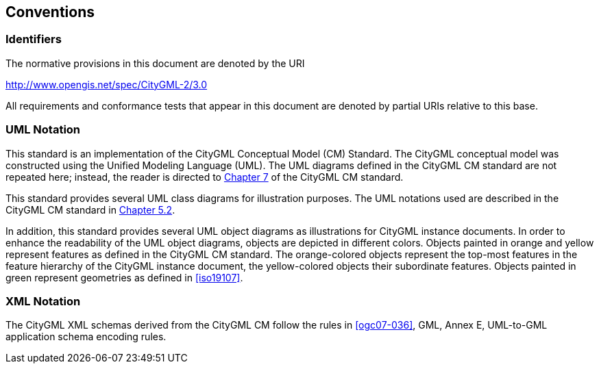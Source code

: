 [[conventions-section]]
== Conventions

=== Identifiers
The normative provisions in this document are denoted by the URI

http://www.opengis.net/spec/CityGML-2/3.0

All requirements and conformance tests that appear in this document are denoted by partial URIs relative to this base.

[[uml_notation_section]]
=== UML Notation

This standard is an implementation of the CityGML Conceptual Model (CM) Standard. The CityGML conceptual model was constructed using the Unified Modeling Language (UML). The UML diagrams defined in the CityGML CM standard are not repeated here; instead, the reader is directed to https://docs.ogc.org/is/20-010/20-010.html#toc28[Chapter 7^] of the CityGML CM standard.

This standard provides several UML class diagrams for illustration purposes. The UML notations used are described in the CityGML CM standard in https://docs.ogc.org/is/20-010/20-010.html#toc19[Chapter 5.2^].

In addition, this standard provides several UML object diagrams as illustrations for CityGML instance documents. In order to enhance the readability of the UML object diagrams, objects are depicted in different colors. Objects painted in orange and yellow represent features as defined in the CityGML CM standard. The orange-colored objects represent the top-most features in the feature hierarchy of the CityGML instance document, the yellow-colored objects their subordinate features. Objects painted in green represent geometries as defined in <<iso19107>>.

[[XML_notation_section]]
=== XML Notation

The CityGML XML schemas derived from the CityGML CM follow the rules in <<ogc07-036>>, GML, Annex E, UML-to-GML application schema encoding rules.

